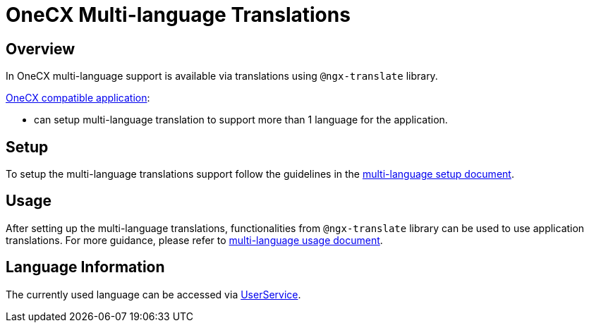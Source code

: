 = OneCX Multi-language Translations

:idprefix:
:idseparator: -
:user_service: xref:libraries/angular-integration-interface.adoc#user-service
:onecx_compatible_application: xref:cookbook/migrations/vanilla-to-onecx/index.adoc
:multi_language_setup: xref:cookbook/multi-language/multi-language-setup.adoc
:multi_language_usage: xref:cookbook/multi-language/multi-language-usage.adoc

[#overview]
== Overview
In OneCX multi-language support is available via translations using `@ngx-translate` library.

{onecx_compatible_application}[OneCX compatible application]:

* can setup multi-language translation to support more than 1 language for the application.

[#setup]
== Setup
To setup the multi-language translations support follow the guidelines in the {multi_language_setup}[multi-language setup document].

[#usage]
== Usage
After setting up the multi-language translations, functionalities from `@ngx-translate` library can be used to use application translations. For more guidance, please refer to {multi_language_usage}[multi-language usage document].

[#language-information]
== Language Information
The currently used language can be accessed via {user_service}[UserService].
